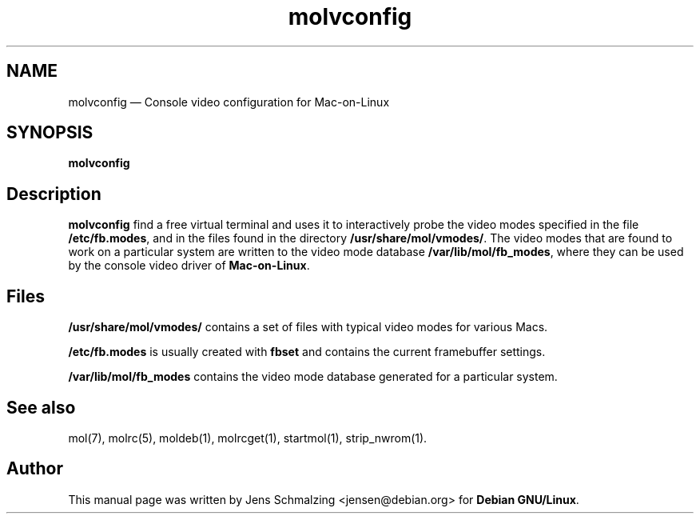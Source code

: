 .TH "molvconfig" "1" 
.SH "NAME" 
molvconfig \(em Console video configuration for Mac-on-Linux 
.SH "SYNOPSIS" 
.PP 
\fBmolvconfig\fR 
.SH "Description" 
.PP 
\fBmolvconfig\fR find a free virtual terminal and 
uses it to interactively probe the video modes specified in the 
file \fB/etc/fb.modes\fP, and in the files found 
in the directory \fB/usr/share/mol/vmodes/\fP.  The 
video modes that are found to work on a particular system are 
written to the video mode database 
\fB/var/lib/mol/fb_modes\fP, where they can be used 
by the console video driver of \fBMac-on-Linux\fP. 
 
.SH "Files" 
.PP 
\fB/usr/share/mol/vmodes/\fP contains a set of 
files with typical video modes for various Macs. 
 
.PP 
\fB/etc/fb.modes\fP is usually created with 
\fBfbset\fR and contains the current framebuffer 
settings. 
 
.PP 
\fB/var/lib/mol/fb_modes\fP contains the video mode 
database generated for a particular system. 
 
.SH "See also" 
.PP 
mol(7), molrc(5), moldeb(1), molrcget(1), startmol(1), 
strip_nwrom(1). 
 
.SH "Author" 
.PP 
This manual page was written by Jens Schmalzing 
<jensen@debian.org> for \fBDebian GNU/Linux\fP. 
 
.\" created by instant / docbook-to-man, Fri 06 Oct 2006, 20:37 
